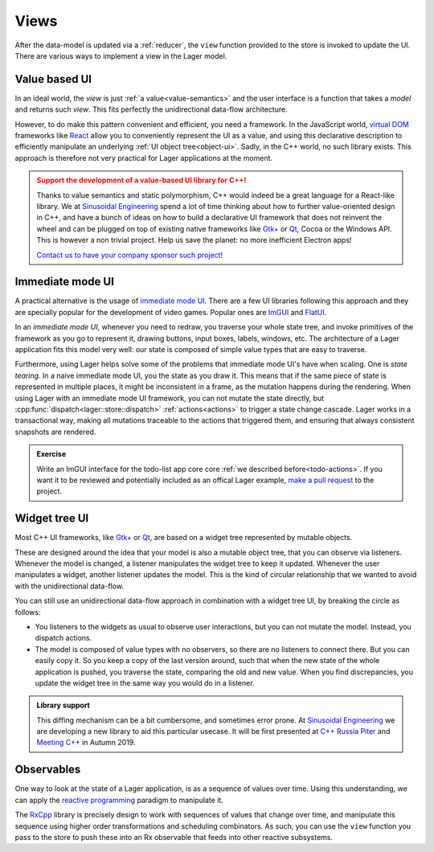 
.. _views:

Views
=====

After the data-model is updated via a :ref:`reducer`, the ``view``
function provided to the store is invoked to update the UI.  There are
various ways to implement a view in the Lager model.

Value based UI
--------------

In an ideal world, the *view* is just :ref:`a value<value-semantics>`
and the user interface is a function that takes a *model* and returns
such *view*.  This fits perfectly the unidirectional data-flow architecture.

However, to do make this pattern convenient and efficient, you need a
framework.  In the JavaScript world, `virtual DOM`_ frameworks like
React_ allow you to conveniently represent the UI as a value, and
using this declarative description to efficiently manipulate an
underlying :ref:`UI object tree<object-ui>`.  Sadly, in the C++ world,
no such library exists. This approach is therefore not very practical
for Lager applications at the moment.

.. admonition:: Support the development of a value-based UI library for C++!
   :class: danger

   Thanks to value semantics and static polymorphism, C++ would indeed
   be a great language for a React-like library.  We at `Sinusoidal
   Engineering`_ spend a lot of time thinking about how to further
   value-oriented design in C++, and have a bunch of ideas on how to
   build a declarative UI framework that does not reinvent the wheel
   and can be plugged on top of existing native frameworks like
   `Gtk+`_ or Qt_, Cocoa or the Windows API. This is however a non
   trivial project. Help us save the planet: no more inefficient
   Electron apps!

   `Contact us to have your company sponsor such project!`_

.. _virtual dom: https://reactjs.org/docs/faq-internals.html#what-is-the-virtual-dom
.. _react: https://reactjs.org/
.. _sinusoidal engineering: http://sinusoid.al/
.. _qt: https://www.qt.io/
.. _gtk+: https://www.gtk.org
.. _Contact us to have your company sponsor such project!: mailto:juanpe@sinusoid.al

Immediate mode UI
-----------------

A practical alternative is the usage of `immediate mode UI`_. There
are a few UI libraries following this approach and they are specially
popular for the development of video games.  Popular ones are ImGUI_
and FlatUI_.

In an *immediate mode UI*, whenever you need to redraw, you traverse
your whole state tree, and invoke primitives of the framework as you
go to represent it, drawing buttons, input boxes, labels, windows,
etc.  The architecture of a Lager application fits this model very
well: our state is composed of simple value types that are easy to
traverse.

Furthermore, using Lager helps solve some of the problems that
immediate mode UI's have when scaling.  One is *state tearing*. In a
naive immediate mode UI, you the state as you draw it.  This means
that if the same piece of state is represented in multiple places, it
might be inconsistent in a frame, as the mutation happens during the
rendering.  When using Lager with an immediate mode UI framework, you
can not mutate the state directly, but
:cpp:func:`dispatch<lager::store::dispatch>` :ref:`actions<actions>`
to trigger a state change cascade.  Lager works in a transactional
way, making all mutations traceable to the actions that triggered
them, and ensuring that always consistent snapshots are rendered.

.. admonition:: Exercise
   :class: tip

   Write an ImGUI interface for the todo-list app core
   core :ref:`we described before<todo-actions>`.  If you want it to
   be reviewed and potentially included as an offical Lager example,
   `make a pull request`_ to the project.

.. _imgui: https://github.com/ocornut/imgui
.. _flatui: http://google.github.io/flatui
.. _immediate mode UI: https://en.wikipedia.org/wiki/Immediate_mode_(computer_graphics)
.. _make a pull request: https://github.com/arximboldi/lager/pulls

.. _object-ui:

Widget tree UI
--------------

Most C++ UI frameworks, like `Gtk+`_ or Qt_, are based on a widget
tree represented by mutable objects.

These are designed around the idea that your model is also a mutable
object tree, that you can observe via listeners.  Whenever the model
is changed, a listener manipulates the widget tree to keep it updated.
Whenever the user manipulates a widget, another listener updates the
model.  This is the kind of circular relationship that we wanted to
avoid with the unidirectional data-flow.

You can still use an unidirectional data-flow approach in combination
with a widget tree UI, by breaking the circle as follows:

- You  listeners to the widgets as usual to observe user
  interactions, but you can not mutate the model.  Instead, you
  dispatch actions.

- The model is composed of value types with no observers, so there are
  no listeners to connect there.  But you can easily copy it.  So you
  keep a copy of the last version around, such that when the new state
  of the whole application is pushed, you traverse the state,
  comparing the old and new value.  When you find discrepancies, you
  update the widget tree in the same way you would do in a listener.

.. admonition:: Library support

   This diffing mechanism can be a bit cumbersome, and sometimes error
   prone. At `Sinusoidal Engineering`_ we are developing a new library
   to aid this particular usecase.  It will be first presented at `C++
   Russia Piter`_ and `Meeting C++`_ in Autumn 2019.

.. _C++ Russia Piter: https://cppconf-piter.ru/en/
.. _Meeting C++: http://meetingcpp.com/

Observables
-----------

One way to look at the state of a Lager application, is as a sequence
of values over time.  Using this understanding, we can apply the
`reactive programming`_ paradigm to manipulate it.

The `RxCpp`_ library is precisely design to work with sequences of
values that change over time, and manipulate this sequence using
higher order transformations and scheduling combinators.  As such, you
can use the ``view`` function you pass to the store to push these into
an Rx observable that feeds into other reactive subsystems.

.. _reactive programming: http://reactivex.io/intro.html
.. _RxCpp: https://github.com/ReactiveX/RxCpp

